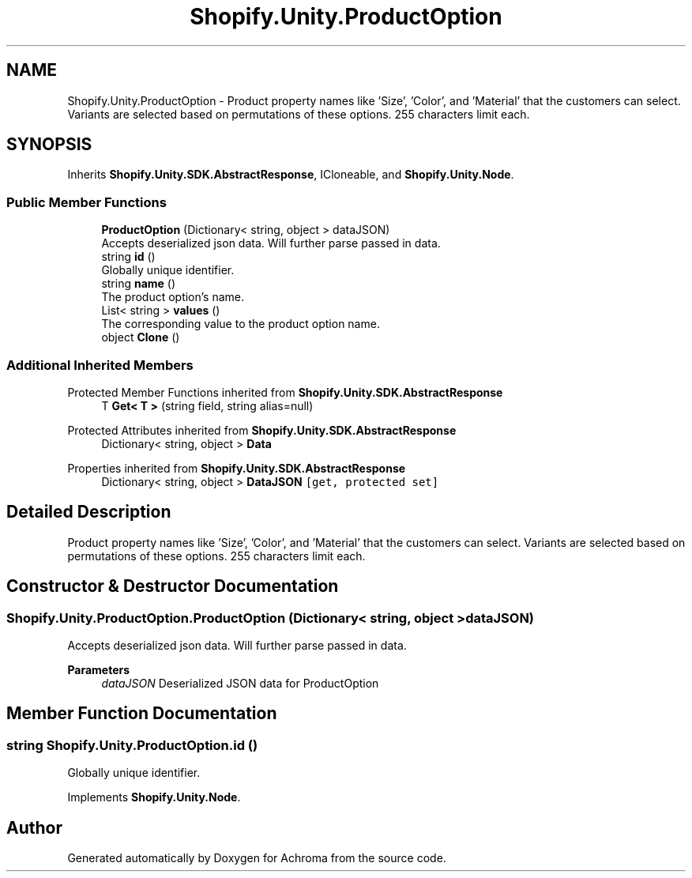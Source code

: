 .TH "Shopify.Unity.ProductOption" 3 "Achroma" \" -*- nroff -*-
.ad l
.nh
.SH NAME
Shopify.Unity.ProductOption \- Product property names like 'Size', 'Color', and 'Material' that the customers can select\&. Variants are selected based on permutations of these options\&. 255 characters limit each\&.  

.SH SYNOPSIS
.br
.PP
.PP
Inherits \fBShopify\&.Unity\&.SDK\&.AbstractResponse\fP, ICloneable, and \fBShopify\&.Unity\&.Node\fP\&.
.SS "Public Member Functions"

.in +1c
.ti -1c
.RI "\fBProductOption\fP (Dictionary< string, object > dataJSON)"
.br
.RI "Accepts deserialized json data\&.  Will further parse passed in data\&. "
.ti -1c
.RI "string \fBid\fP ()"
.br
.RI "Globally unique identifier\&. "
.ti -1c
.RI "string \fBname\fP ()"
.br
.RI "The product option’s name\&. "
.ti -1c
.RI "List< string > \fBvalues\fP ()"
.br
.RI "The corresponding value to the product option name\&. "
.ti -1c
.RI "object \fBClone\fP ()"
.br
.in -1c
.SS "Additional Inherited Members"


Protected Member Functions inherited from \fBShopify\&.Unity\&.SDK\&.AbstractResponse\fP
.in +1c
.ti -1c
.RI "T \fBGet< T >\fP (string field, string alias=null)"
.br
.in -1c

Protected Attributes inherited from \fBShopify\&.Unity\&.SDK\&.AbstractResponse\fP
.in +1c
.ti -1c
.RI "Dictionary< string, object > \fBData\fP"
.br
.in -1c

Properties inherited from \fBShopify\&.Unity\&.SDK\&.AbstractResponse\fP
.in +1c
.ti -1c
.RI "Dictionary< string, object > \fBDataJSON\fP\fC [get, protected set]\fP"
.br
.in -1c
.SH "Detailed Description"
.PP 
Product property names like 'Size', 'Color', and 'Material' that the customers can select\&. Variants are selected based on permutations of these options\&. 255 characters limit each\&. 
.SH "Constructor & Destructor Documentation"
.PP 
.SS "Shopify\&.Unity\&.ProductOption\&.ProductOption (Dictionary< string, object > dataJSON)"

.PP
Accepts deserialized json data\&.  Will further parse passed in data\&. 
.PP
\fBParameters\fP
.RS 4
\fIdataJSON\fP Deserialized JSON data for ProductOption
.RE
.PP

.SH "Member Function Documentation"
.PP 
.SS "string Shopify\&.Unity\&.ProductOption\&.id ()"

.PP
Globally unique identifier\&. 
.PP
Implements \fBShopify\&.Unity\&.Node\fP\&.

.SH "Author"
.PP 
Generated automatically by Doxygen for Achroma from the source code\&.

